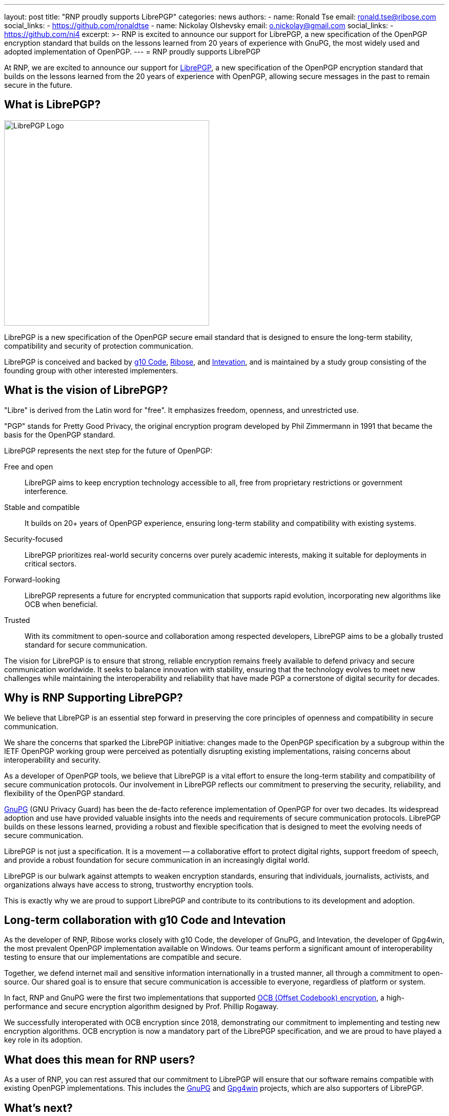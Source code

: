 ---
layout: post
title: "RNP proudly supports LibrePGP"
categories: news
authors:
  - name: Ronald Tse
    email: ronald.tse@ribose.com
    social_links:
      - https://github.com/ronaldtse
  - name: Nickolay Olshevsky
    email: o.nickolay@gmail.com
    social_links:
      - https://github.com/ni4
excerpt: >-
  RNP is excited to announce our support for LibrePGP, a new specification of
  the OpenPGP encryption standard that builds on the lessons learned from 20
  years of experience with GnuPG, the most widely used and adopted
  implementation of OpenPGP.
---
= RNP proudly supports LibrePGP

At RNP, we are excited to announce our support for
https://www.librepgp.org[LibrePGP], a new specification of the OpenPGP
encryption standard that builds on the lessons learned from the 20 years of
experience with OpenPGP, allowing secure messages in the past to remain secure
in the future.


== What is LibrePGP?

image::/assets/librepgp-button.svg[LibrePGP Logo, width=400]

LibrePGP is a new specification of the OpenPGP secure email standard that is
designed to ensure the long-term stability, compatibility and security of
protection communication.

LibrePGP is conceived and backed by https://g10code.com[g10 Code],
https://www.ribose.com[Ribose], and https://intevation.de[Intevation], and is
maintained by a study group consisting of the founding group with other
interested implementers.


== What is the vision of LibrePGP?

"Libre" is derived from the Latin word for "free". It emphasizes freedom,
openness, and unrestricted use.

"PGP" stands for Pretty Good Privacy, the original encryption program developed
by Phil Zimmermann in 1991 that became the basis for the OpenPGP standard.

LibrePGP represents the next step for the future of OpenPGP:

Free and open::
LibrePGP aims to keep encryption technology accessible to all, free from
proprietary restrictions or government interference.

Stable and compatible::
It builds on 20+ years of OpenPGP experience, ensuring long-term stability and
compatibility with existing systems.

Security-focused::
LibrePGP prioritizes real-world security concerns over purely academic
interests, making it suitable for deployments in critical sectors.

Forward-looking::
LibrePGP represents a future for encrypted communication that supports rapid
evolution, incorporating new algorithms like OCB when beneficial.

Trusted::
With its commitment to open-source and collaboration among respected developers,
LibrePGP aims to be a globally trusted standard for secure communication.

The vision for LibrePGP is to ensure that strong, reliable encryption remains
freely available to defend privacy and secure communication worldwide. It seeks
to balance innovation with stability, ensuring that the technology evolves to
meet new challenges while maintaining the interoperability and reliability that
have made PGP a cornerstone of digital security for decades.


== Why is RNP Supporting LibrePGP?

We believe that LibrePGP is an essential step forward in preserving the core
principles of openness and compatibility in secure communication.

We share the concerns that sparked the LibrePGP initiative: changes made to the
OpenPGP specification by a subgroup within the IETF OpenPGP working group were
perceived as potentially disrupting existing implementations, raising concerns
about interoperability and security.

As a developer of OpenPGP tools, we believe that LibrePGP is a vital effort to
ensure the long-term stability and compatibility of secure communication
protocols. Our involvement in LibrePGP reflects our commitment to preserving the
security, reliability, and flexibility of the OpenPGP standard.

https://www.gnupg.org[GnuPG] (GNU Privacy Guard) has been the de-facto reference
implementation of OpenPGP for over two decades. Its widespread adoption and use
have provided valuable insights into the needs and requirements of secure
communication protocols. LibrePGP builds on these lessons learned, providing a
robust and flexible specification that is designed to meet the evolving needs of
secure communication.

LibrePGP is not just a specification. It is a movement -- a collaborative effort
to protect digital rights, support freedom of speech, and provide a robust
foundation for secure communication in an increasingly digital world.

LibrePGP is our bulwark against attempts to weaken encryption standards,
ensuring that individuals, journalists, activists, and organizations always have
access to strong, trustworthy encryption tools.

This is exactly why we are proud to support LibrePGP and contribute to its
contributions to its development and adoption.


== Long-term collaboration with g10 Code and Intevation

As the developer of RNP, Ribose works closely with g10 Code, the developer of
GnuPG, and Intevation, the developer of Gpg4win, the most prevalent OpenPGP
implementation available on Windows. Our teams perform a significant amount of
interoperability testing to ensure that our implementations are compatible and
secure.

Together, we defend internet mail and sensitive information internationally in a
trusted manner, all through a commitment to open-source. Our shared goal is to
ensure that secure communication is accessible to everyone, regardless of
platform or system.

In fact, RNP and GnuPG were the first two implementations that supported
https://web.cs.ucdavis.edu/~rogaway/ocb/[OCB (Offset Codebook) encryption], a
high-performance and secure encryption algorithm designed by Prof. Phillip
Rogaway.

We successfully interoperated with OCB encryption since 2018, demonstrating our
commitment to implementing and testing new encryption algorithms. OCB encryption
is now a mandatory part of the LibrePGP specification, and we are proud to have
played a key role in its adoption.

== What does this mean for RNP users?

As a user of RNP, you can rest assured that our commitment to LibrePGP will
ensure that our software remains compatible with existing OpenPGP
implementations. This includes the https://www.gnupg.org[GnuPG] and
https://www.gpg4win.org[Gpg4win] projects, which are also supporters of
LibrePGP.

== What's next?

We will continue to work closely with the LibrePGP community to ensure that the
RNP implementation meets the evolving needs of secure communication.

== About RNP

RNP is a set of openly-licensed LibrePGP / OpenPGP tools that work on all major
platforms. RNP provides end-to-end encryption for secure communication,
including email and file encryption.

Learn more about our projects and how we are committed to preserving the
security and compatibility of OpenPGP standards.

== About LibrePGP

LibrePGP is a new specification of the OpenPGP encryption standard that builds
on the lessons learned from global deployment of OpenPGP technology backed with
over 20 years of experience.

It is designed to ensure the long-term stability and compatibility of secure
communication protocols. Visit the https://www.librepgp.org[LibrePGP] website to
learn more about the initiative.
